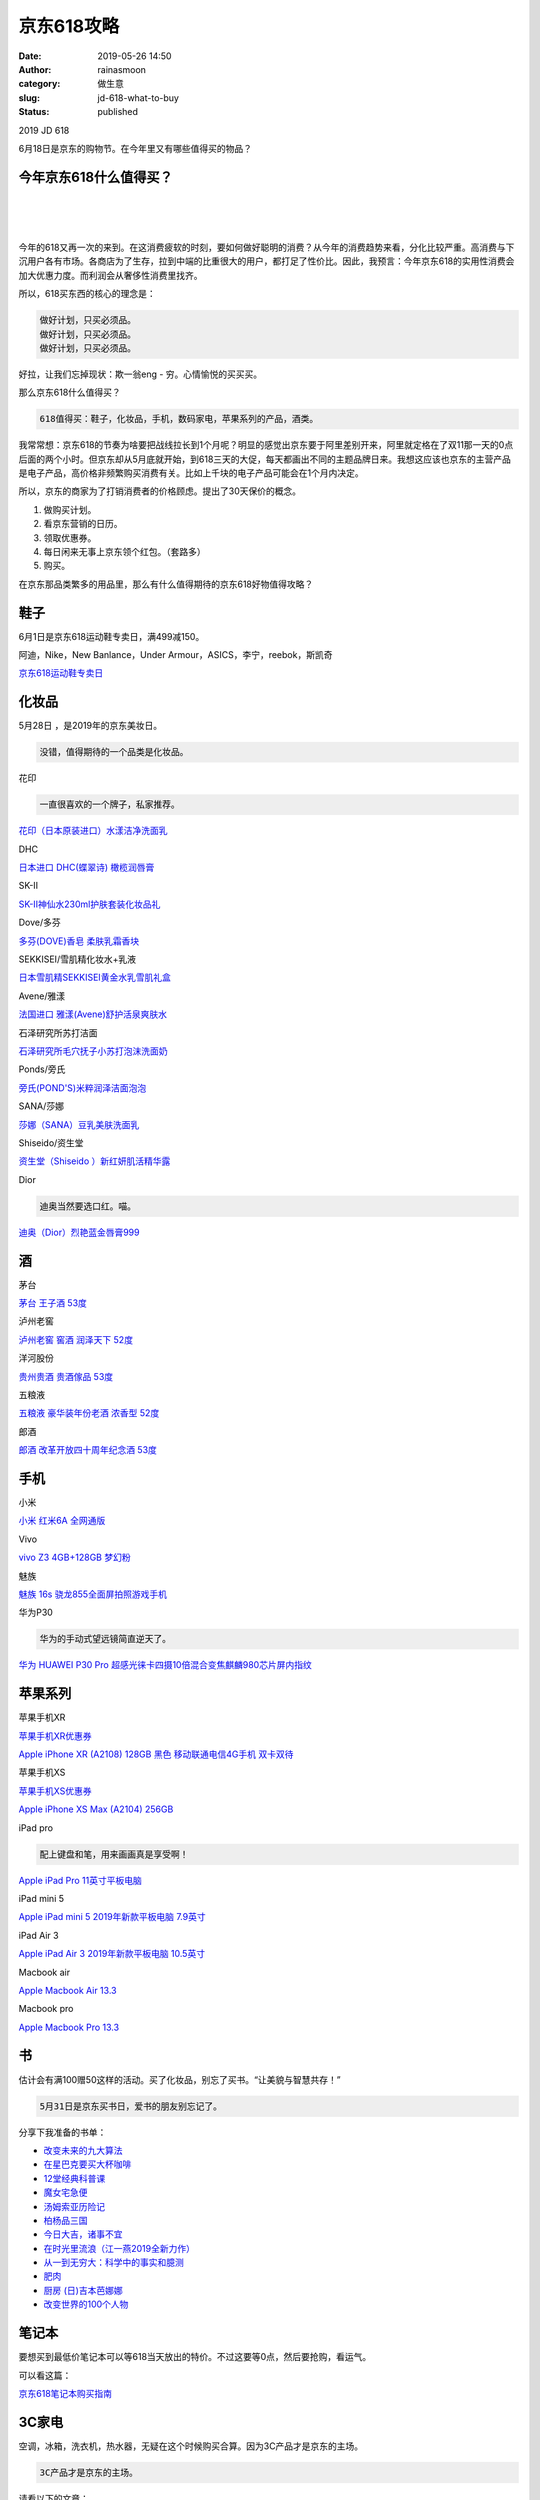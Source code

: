 京东618攻略
###########
:date: 2019-05-26 14:50
:author: rainasmoon
:category: 做生意
:slug: jd-618-what-to-buy
:status: published

.. raw:: html

   <figure class="wp-block-image">

| |2019 JD 618|

.. raw:: html

   <figcaption>

2019 JD 618

.. raw:: html

   </figcaption>
   </figure>

6月18日是京东的购物节。在今年里又有哪些值得买的物品？

今年京东618什么值得买？
=======================

| 
|  
|  

今年的618又再一次的来到。在这消费疲软的时刻，要如何做好聪明的消费？从今年的消费趋势来看，分化比较严重。高消费与下沉用户各有市场。各商店为了生存，拉到中端的比重很大的用户，都打足了性价比。因此，我预言：今年京东618的实用性消费会加大优惠力度。而利润会从奢侈性消费里找齐。

所以，618买东西的核心的理念是：

.. code:: wp-block-preformatted

    做好计划，只买必须品。
    做好计划，只买必须品。
    做好计划，只买必须品。

好拉，让我们忘掉现状：欺一翁eng - 穷。心情愉悦的买买买。

那么京东618什么值得买？

.. code:: wp-block-preformatted

    618值得买：鞋子，化妆品，手机，数码家电，苹果系列的产品，酒类。

我常常想：京东618的节奏为啥要把战线拉长到1个月呢？明显的感觉出京东要于阿里差别开来，阿里就定格在了双11那一天的0点后面的两个小时。但京东却从5月底就开始，到618三天的大促，每天都画出不同的主题品牌日来。我想这应该也京东的主营产品是电子产品，高价格非频繁购买消费有关。比如上千块的电子产品可能会在1个月内决定。

所以，京东的商家为了打销消费者的价格顾虑。提出了30天保价的概念。

#. 做购买计划。
#. 看京东营销的日历。
#. 领取优惠券。
#. 每日闲来无事上京东领个红包。（套路多）
#. 购买。

在京东那品类繁多的用品里，那么有什么值得期待的京东618好物值得攻略？

鞋子
====

6月1日是京东618运动鞋专卖日，满499减150。

阿迪，Nike，New Banlance，Under Armour，ASICS，李宁，reebok，斯凯奇

`京东618运动鞋专卖日 <https://union-click.jd.com/jdc?e=&p=AyIGZRprFDJWWA1FBCVbV0IUWVALHFNECwQHCllHGAdFBwteQloIBQtHR0pAAQVebnltdyhHHExCe0ExGSRWRkoOEEQcbHFTAjUZRU1dR1McBAJQXk83AXIzRmNLcTV%2BHnMYW0AQeCNNfEsEAxdXJQIUBFwbUhYHEQZlG1oUAhcEVBJSEzIiB1QrEHsDIgdcG1IRAxsFVRNrFQYWD1ceWh0BFw5XGGsSAhs3FksDSlJQWwtFBCUyEgZUGloUChoDUitYJTIiBWUYa0pGT1plGVoUBhs%3D&t=W1dCFFlQCxxTRAsEBwpZRxgHRQcLXkJaCAULR0dKQAEFXm55bXcoRxxMQntBMRkkVkZKDhBEHGxxUwI1GUVNXUdTHAQCUF5P>`__

化妆品
======

5月28日 ，是2019年的京东美妆日。

.. code:: wp-block-preformatted

    没错，值得期待的一个品类是化妆品。

花印

.. raw:: html

   <figure class="wp-block-image">

|花印 618|

.. raw:: html

   </figure>

.. code:: wp-block-preformatted

    一直很喜欢的一个牌子，私家推荐。

`花印（日本原装进口）水漾洁净洗面乳 <https://union-click.jd.com/jdc?e=&p=AyIGZRtbEgAQAVUcWBIyEQFXHl0VBSJDCkMFSjJLQhBaGR4cDF8QTwcKXg1cAAQJS14MQQVYDwtFSlMTBAtHR0pZChUdRUFGfwAXWBMAFwFVHGtHfBtBD1MmfWAbdQkeB2ABFlVXQSZ1Dh43VCtbFAMSAlYaUhwEIjdVHGtXbFdcCEIGVzITN1UfXxwLFw5dEloRBRQ3UhtSJUFCXwpLGUlcTFhlK2sWMiI3VStYJUB8AFEZWRMBFlIGTFIQBxdXUEsJE1cSBAIcCxYAFgQAE10lABMGURI%3D&t=W1dCFFlQCxxKQgFHREkdSVJKSQVJHFRXFk9FUlpGQUpLCVBaTFhbXQtWVmpSWRhdFwcUB1I%3D>`__

DHC

.. raw:: html

   <figure class="wp-block-image">

|DHC 618|

.. raw:: html

   </figure>

`日本进口 DHC(蝶翠诗) 橄榄润唇膏 <https://union-click.jd.com/jdc?e=&p=AyIGZRprFgIXB1ESXCVGTV8LRGtMR1dGFxBFC1pXUwkEBwpZRxgHRQcLREJEAQUcTVZUGAVJHk1cTQkTSxhBekcLVhteFQYbAGVCWUN%2BVm4%2BUjhDQkdvDV4vQlBoAS9dVxkyEzdVGloVBxEGXBJdJTISAGVQNRQyEzdVH18cCxcPVR9SEgoaN1IbUiVBQl8KSxlJXExYZStrFjIiN1UrWCVAfABRSAlCBhMOABwLHQdGBlBLXhMFG1RdHQ5HCxsPABlbJQATBlES&t=W1dCFFlQCxxKQgFHREkdSVJKSQVJHFRXFk9FUlpGQUpLCVBaTFhbXQtWVmpSWRhbEAIWDlI%3D>`__

SK-II

.. raw:: html

   <figure class="wp-block-image">

|sk-II 618|

.. raw:: html

   </figure>

`SK-II神仙水230ml护肤套装化妆品礼 <https://union-click.jd.com/jdc?e=&p=AyIGZRprEgMbDlEfWCVGTV8LRGtMR1dGFxBFC1pXUwkEBwpZRxgHRQcLREJEAQUcTVZUGAVJHk1cTQkTSxhBekcLUhpSHAYWBGV6DWMcZA4vGz5vBXMEFmgDa1ZuAD17VxkyEzdVGloVBxEGXBJdJTISAGVNNRUDEwZUGlMcARI3VCtbEQYbDlATXBEFFwJSK1wVCyJEBUMERUBOWQtEayUyETdlK1slASJFO04MQAZBD1MbCBQDQQIFHQlFVhAEVxkLEwISVQYfCBNSIgVUGl8c&t=W1dCFFlQCxxKQgFHREkdSVJKSQVJHFRXFk9FUlpGQUpLCVBaTFhbXQtWVmpSWRxaHAsWA1Y%3D>`__

Dove/多芬

.. raw:: html

   <figure class="wp-block-image">

|Dove 618|

.. raw:: html

   </figure>

`多芬(DOVE)香皂 柔肤乳霜香块 <https://union-click.jd.com/jdc?e=&p=AyIGZRprFgoTAlIba1FdSlkKKwJQR1NFXgVFTUdGW0pHRE5XDVULR0VTUlFTS1wDQUQNVwdeA0tdHEEFWA9tVx4EXRpeEgIiYi1YHlZkdBk3WFhGehJEXGVca0QXd1kXaxQyEgZUG14WAxsOUytrFQUiUTsbWhQDEwZXHFwXMhM3VR9fHAsWBlYeWBEEFTdSG1IlQUJfCksZSVxMWGUraxYyIjdVK1glQHwPXRxdHQsUBgEZUxAHEQUGSwtGVRVTUB9eEFBBA1wZCSUAEwZREg%3D%3D&t=W1dCFFlQCxxKQgFHREkdSVJKSQVJHFRXFk9FUlpGQUpLCVBaTFhbXQtWVmpSWRhTFAcVBw%3D%3D>`__

SEKKISEI/雪肌精化妆水+乳液

.. raw:: html

   <figure class="wp-block-image">

|SEKKISEI 618|

.. raw:: html

   </figure>

`日本雪肌精SEKKISEI黄金水乳雪肌礼盒 <https://union-click.jd.com/jdc?e=&p=AyIGZRtYFgUXAlEdXBAyFAddGFkUASJDCkMFSjJLQhBaGR4cDF8QTwcKXg1cAAQJS14MQQVYDwtFSlMTBAtHR0pZChUdRUFGfwAXXRUKEQVUGGtQRQxaIFw6YWFycS9iEnZWaXoNTx5DDh43VCtbFAMSAlYaUhwEIjdVHGtXbFpHDFkCQ0pPN1QrWxEGGw5RGlkWBhMOXStcFQsiRAVDBEVATlkLRGslMhE3ZStbJQEiRTtLWBELRgUASAgQCkYCXRJbHQJCVF0cDhBWRVdUSVwdACIFVBpfHA%3D%3D&t=W1dCFFlQCxxKQgFHREkdSVJKSQVJHFRXFk9FUlpGQUpLCVBaTFhbXQtWVmpSWR1bHQEQBlY%3D>`__

Avene/雅漾

.. raw:: html

   <figure class="wp-block-image">

|Avene 618|

.. raw:: html

   </figure>

`法国进口 雅漾(Avene)舒护活泉爽肤水 <https://union-click.jd.com/jdc?e=&p=AyIGZRprFQoQDlcSWSVGTV8LRGtMR1dGFxBFC1pXUwkEBwpZRxgHRQcLREJEAQUcTVZUGAVJHk1cTQkTSxhBekcLVRNZHAAbBWVwIVF9YkAdRTlBQk1wVHxfal9qVCtrVxkyEzdVGloVBxEGXBJdJTISAGVNNRUDEwZUG1oVAxI3VCtbEQYbDlEaWRMAFA5RK1wVCyJEBUMERUBOWQtEayUyETdlK1slASJFOxxYF1AQVFBIXB1RGwIATAxGUhFSXE9aHFcaVFJOUhcHIgVUGl8c&t=W1dCFFlQCxxKQgFHREkdSVJKSQVJHFRXFk9FUlpGQUpLCVBaTFhbXQtWVmpSWRtTFwsQDlc%3D>`__

石泽研究所苏打洁面

.. raw:: html

   <figure class="wp-block-image">

|image7|

.. raw:: html

   </figure>

`石泽研究所毛穴抚子小苏打泡沫洗面奶 <https://union-click.jd.com/jdc?e=&p=AyIGZRprFQMTBlQYWxYLEQ5VKx9KWkxYZUIeUENQDEsFA1BWThgJBABAHUBZCQUdRUFGGRJDD1MdQlUQQwVKDFRXFk8jQA4SBlQaWhYCEQ5WElsldmlxHGcTRWpxbzdgJk1pdltTUCwSRB4LZRprFQMTB1AYWhwLFDdlG1wlVHwHVBpaFQEbBVcaaxQyEgNRElIRAxcPUxNbETIVB1wrGEVaTVcXRwVLXSI3ZRhrJTISN1YrGXsKEFJVEw8dCkUOUhleFAAbDgZPDBUDElRSHl8UARpVVitZFAMWDg%3D%3D&t=W1dCFFlQCxxKQgFHREkdSVJKSQVJHFRXFk9FUlpGQUpLCVBaTFhbXQtWVmpSWRtaFAMTBFUYUhYLEg%3D%3D>`__

Ponds/旁氏

.. raw:: html

   <figure class="wp-block-image">

|ponds 618|

.. raw:: html

   </figure>

`旁氏(POND'S)米粹润泽洁面泡泡 <https://union-click.jd.com/jdc?e=&p=AyIGZRtSFQEXA1MZXBEyFgVWH1kQAyJDCkMFSjJLQhBaGR4cDF8QTwcKXg1cAAQJS14MQQVYDwtFSlMTBAtHR0pZChUdRUFGfwAXXxcBFgVQGmtyWk5TUkIccmduYU9gOkELUwQ3HiRlDh43VCtbFAMSAlYaUhwEIjdVHGtGbMu38M%2F6rNarn4Gn5MCLidDujo2%2Fh8W88StaJQIWA1wSXxQGGwNWGlolBRIOZVgLTV1CRQlFBUoyIjdWK2slAiIEZVk1EgVCUlUeDkECEFRWHltGBkEGUkhcFVcbAgIcXRRXQAFlGVoUBhs%3D&t=W1dCFFlQCxxKQgFHREkdSVJKSQVJHFRXFk9FUlpGQUpLCVBaTFhbXQtWVmpSWR9ZFgYQAlQ%3D>`__

SANA/莎娜

.. raw:: html

   <figure class="wp-block-image">

|Sana 618|

.. raw:: html

   </figure>

`莎娜（SANA）豆乳美肤洗面乳 <https://union-click.jd.com/jdc?e=&p=AyIGZRprFQcVD1QYXyVGTV8LRGtMR1dGFxBFC1pXUwkEBwpZRxgHRQcLREJEAQUcTVZUGAVJHk1cTQkTSxhBekcLVR5cHQMRA2VLDGdxV2EBbjhOWmQZUUgoFnZRRgV7VxkyEzdVGloVBxEGXBJdJTISAGVNNRUDEwZUHVgTAxA3VCtbEQYbDlEaXBAGFgVXK1wVCyJEBUMERUBOWQtEayUyETdlK1slASJFOxhYRgRBU1UYDEcKQAIHT1IcBRQDB0gLFQBFUlcdUxZVIgVUGl8c&t=W1dCFFlQCxxKQgFHREkdSVJKSQVJHFRXFk9FUlpGQUpLCVBaTFhbXQtWVmpSWRteEgoTBFE%3D>`__

Shiseido/资生堂

.. raw:: html

   <figure class="wp-block-image">

|Shiseido 618|

.. raw:: html

   </figure>

`资生堂（Shiseido ）新红妍肌活精华露 <https://union-click.jd.com/jdc?e=&p=AyIGZRprHAEVAlYdUiVGTV8LRGtMR1dGFxBFC1pXUwkEBwpZRxgHRQcLREJEAQUcTVZUGAVJHk1cTQkTSxhBekcLXBhcEAEUDmVAWBdpaQICGzkRAVlPMHoQR2FIGT1NVxkyEzdVGloVBxEGXBJdJTISAGVNNRUDEwZVGlgdABI3VCtbEQYbDlEaXRQFFwBTK1wVCyJEBUMERUBOWQtEayUyETdlK1slASJFO0sJEVUSB1JLWBEHFQJdH1gcUhoGVBlYEQtBAlVMWhJSIgVUGl8c&t=W1dCFFlQCxxKQgFHREkdSVJKSQVJHFRXFk9FUlpGQUpLCVBaTFhbXQtWVmpSWRJYEgcRAVw%3D>`__

Dior

.. raw:: html

   <figure class="wp-block-image">

|Dior 618|

.. raw:: html

   </figure>

.. code:: wp-block-preformatted

    迪奥当然要选口红。喵。

`迪奥（Dior）烈艳蓝金唇膏999 <https://union-click.jd.com/jdc?e=&p=AyIGZRprFgAXD1MfWyVGTV8LRGtMR1dGFxBFC1pXUwkEBwpZRxgHRQcLREJEAQUcTVZUGAVJHk1cTQkTSxhBekcLVhleHQQWB2VvOmBbaU8LaztOWmYFL04sc2RARxRNVxkyEzdVGloVBxEGXBJdJTISAGVNNRUDEwZUElsdBxY3VCtbEQYbDlEaXREKFwBVK1wVCyJEBUMERUBOWQtEayUyETdlK1slASJFOxgORlEaVQVJWRULFQJQEgtFAhIGAE5eFgRHBFYdWxJSIgVUGl8c&t=W1dCFFlQCxxKQgFHREkdSVJKSQVJHFRXFk9FUlpGQUpLCVBaTFhbXQtWVmpSWRhZEAoUA1U%3D>`__

酒
==

茅台

.. raw:: html

   <figure class="wp-block-image">

|Maotai wine 618|

.. raw:: html

   </figure>

`茅台 王子酒 53度 <https://union-click.jd.com/jdc?e=&p=AyIGZRtYHAEbB1ETXxYyEQ5QE18XMlZYDUUEJVtXQhRZUAscSkIBR0RJHUlSSkkFSRxUVxZPRVJaRkFKSwlQWkxYW10LVlZqUlkYUhAKFgVlfDxOW1ZHL304a3QbRwVtHxVXcFwOa1cZMhM3VRpaFQcRBlwSXSUyEgBlWTVKUkhXEEtaFwIaN1QrWxEGGw5RGlIcBREBVytcFQsiRAVDBEVATlkLRGslMhE3ZStbJQEiRTsaX0YAEA4BSA4SChoCUUgORVYQAFNID0UCGgZWHF1GBSIFVBpfHA%3D%3D&t=W1dCFFlQCxxKQgFHREkdSVJKSQVJHFRXFk9FUlpGQUpLCVBaTFhbXQtWVmpSWRhSEAoWBQ%3D%3D>`__

泸州老窖

`泸州老窖 窖酒 润泽天下 52度 <https://union-click.jd.com/jdc?e=&p=AyIGZRprEgIUAF0SUyVGTV8LRGtMR1dGFxBFC1pXUwkEBwpZRxgHRQcLREJEAQUcTVZUGAVJHk1cTQkTSxhBekcLUhtdEgobD2VPAFdGW1xSQTlpVklfVlAzEUJBUyh7VxkyEzdVGloVBxEGXBJdJTISAGVNNRUDEwZUG1kVBRo3VCtbEQYbDlEaUxwKFw5RK1wVCyJEBUMERUBOWQtEayUyETdlK1slASJFOxpfRgAQDgFIDhIKGgJRSA5FVhAAU0gPRQIaBlYcXUYFIgVUGl8c&t=W1dCFFlQCxxKQgFHREkdSVJKSQVJHFRXFk9FUlpGQUpLCVBaTFhbXQtWVmpSWRxbEwUaDl0%3D>`__

洋河股份

`贵州贵酒 贵酒傢品 53度 <https://union-click.jd.com/jdc?e=&p=AyIGZRprFQMTBlQbWhcEGwJQKx9KWkxYZUIeUENQDEsFA1BWThgJBABAHUBZCQUdRUFGGRJDD1MdQlUQQwVKDFRXFk8jQA4SBlQaWhUDEAFcHl4lUExYDng%2BcER3HRVDHmhnG3EtfABhVB4LZRprFQMTB1AYWhwLFDdlG1wlVHwHVBpaFQEWBlQbaxQyEgNRElIRAhMAUxpYFjIVB1wrGEVaTVcXRwVLXSI3ZRhrJTISN1YrGXsDFlRXGVJBUUcAXRNeEVFHVwEZXBNRRldVE1oWBRRUUitZFAMWDg%3D%3D&t=W1dCFFlQCxxKQgFHREkdSVJKSQVJHFRXFk9FUlpGQUpLCVBaTFhbXQtWVmpSWRtaFAMTB1QZXRwHFw%3D%3D>`__

五粮液

`五粮液 豪华装年份老酒 浓香型 52度 <https://union-click.jd.com/jdc?e=&p=AyIGZRtZFAIUBVAZXRQyFQdRHVkQMlZYDUUEJVtXQhRZUAscSkIBR0RJHUlSSkkFSRxUVxZPRVJaRkFKSwlQWkxYW10LVlZqUlkcWxEEEAJlHhMTBmJ1CX05dnBoWCFuE2JHF0UTe1cZMhM3VRpaFQcRBlwSXSUyEgBlWTXAi7XR3oCNmKsTB2UaaxUGFg5cH1sVBxACXBlrEgIbNxZLA0pSUFsLRQQlMiIEZStrFTIRNxd1WhFREAVcTwhABRoPUB8IQFJGBVIdCEFSEg9UGFwTURU3VxpaEQs%3D&t=W1dCFFlQCxxKQgFHREkdSVJKSQVJHFRXFk9FUlpGQUpLCVBaTFhbXQtWVmpSWRxbEQQQAg%3D%3D>`__

郎酒

`郎酒 改革开放四十周年纪念酒 53度 <https://union-click.jd.com/jdc?e=&p=AyIGZRprFQMTBlQbWREEGwdUKx9KWkxYZUIeUENQDEsFA1BWThgJBABAHUBZCQUdRUFGGRJDD1MdQlUQQwVKDFRXFk8jQA4SBlQaWhUAFgFcG1olRRBaNmEhRVxxYA1hBkx8WVpdZSVOch4LZRprFQMTB1AYWhwLFDdlG1wlVHwHVBpaFAIXAlwfaxQyEgNRElIRAhEBVhNSHTIVB1wrGEVaTVcXRwVLXSI3ZRhrJTISN1YrGXsDFlRXGVJBUUcAXRNeEVFHVwEZXBNRRldVE1oWBRRUUitZFAMWDg%3D%3D&t=W1dCFFlQCxxKQgFHREkdSVJKSQVJHFRXFk9FUlpGQUpLCVBaTFhbXQtWVmpSWRtaFAMTB1cfXRwCEw%3D%3D>`__

手机
====

小米

.. raw:: html

   <figure class="wp-block-image">

|Hongmi 618|

.. raw:: html

   </figure>

`小米 红米6A 全网通版 <https://union-click.jd.com/jdc?e=&p=AyIGZRprEwUWBFUeUyVGTV8LRGtMR1dGFxBFC1pXUwkEBwpZRxgHRQcLREJEAQUcTVZUGAVJHk1cTQkTSxhBekcLUxxfFgIXD2V9JUAFGlwrUztTRmhhEm8dV2VXcjFNVxkyEzdVGloVBxEGXBJdJTISAGVNNRUDEwZUGl4VARA3VCtbEQYbDlAdUxACGgVRK1wVCyJEBUMERUBOWQtEayUyETdlK1slASJFOxNTEVEUUF0SWxcBQgIBGFpFURFQUBtaQQpAUAEZWBVQIgVUGl8c&t=W1dCFFlQCxxKQgFHREkdSVJKSQVJHFRXFk9FUlpGQUpLCVBaTFhbXQtWVmpSWR1cEQESAl0%3D>`__

Vivo

`vivo Z3 4GB+128GB 梦幻粉 <https://union-click.jd.com/jdc?e=&p=AyIGZRNTHQsVAlAeXCUCEwZUGlgdBhoBVRJrUV1KWQorAlBHU0VeBUVNR0ZbSkdETlcNVQtHRVNSUVNLXANBRA1XB14DS10cQQVYD21XHgdUGloUARoDXR1bHDIaTitsEHJgU2UFW1lecUxFM2k9Yn9UC1krWiUCEwZVHlgUCxsBZStbEjJEaVUaWhQDGwNcHFIlAyIHUR9SHAcbBlQfXxwBIgBVEmtWUkpYBVkHS1xNN2UrWCUyIgdlGGtXbBoPUUhdQgobB1cYCxBWEQYFSFhCBxIGARMJQlYQBFVJaxcDEwNc&t=W1dCFFlQCxxKQgFHREkdSVJKSQVJHFRXFk9FUlpGQUpLCVBaTFhbXQtWVmpSWRtaFAMTBF0fUxMCGw%3D%3D>`__

魅族

`魅族 16s 骁龙855全面屏拍照游戏手机 <https://union-click.jd.com/jdc?e=&p=AyIGZRprFQMTBlQfWhwEGg9cKx9KWkxYZUIeUENQDEsFA1BWThgJBABAHUBZCQUdRUFGGRJDD1MdQlUQQwVKDFRXFk8jQA4SBlQaWhEDGwFdE1IlZUVXFFkeCxx3AhFEXxBDawAoTDpLch4LZRprFQMTB1AYWhwLFDdlG1wlVHwHVBpaFAMSD1EYaxQyEgNRElIQBBsOVBtcHTIVB1wrGEVaTVcXRwVLXSI3ZRhrJTISN1YrGXsKGgMGHQwdCxIFVkteQQETVwYYDBACE1NdSQxBABEHBytZFAMWDg%3D%3D&t=W1dCFFlQCxxKQgFHREkdSVJKSQVJHFRXFk9FUlpGQUpLCVBaTFhbXQtWVmpSWRtaFAMTA1QSXR0KGw%3D%3D>`__

华为P30

.. raw:: html

   <figure class="wp-block-image">

|Huawei P30 618|

.. raw:: html

   </figure>

.. code:: wp-block-preformatted

    华为的手动式望远镜简直逆天了。

`华为 HUAWEI P30 Pro 超感光徕卡四摄10倍混合变焦麒麟980芯片屏内指纹 <https://union-click.jd.com/jdc?e=&p=AyIGZRprFQMTBlQeXhQHGgJQKx9KWkxYZUIeUENQDEsFA1BWThgJBABAHUBZCQUdRUFGGRJDD1MdQlUQQwVKDFRXFk8jQA4SBlQaWhAHEwJdHl4lW2IPKhJTQkt3ZS8BBFNdW0ERYxBtYh4LZRprFQMTB1AYWhwLFDdlG1wlVHwHVBpaFAMXBFETaxQyEgNRElIQABcPXRhYFzIVB1wrGEVaTVcXRwVLXSI3ZRhrJTISN1YrGXsEQlIBT1hAUhtXB09eEwQTDwITDBUFEQZdHltFVhIDAitZFAMWDg%3D%3D&t=W1dCFFlQCxxKQgFHREkdSVJKSQVJHFRXFk9FUlpGQUpLCVBaTFhbXQtWVmpSWRtaFAMTAlAaXh0HFw%3D%3D>`__

苹果系列
========

苹果手机XR

.. raw:: html

   <figure class="wp-block-image">

|iPhone XR|

.. raw:: html

   </figure>

`苹果手机XR优惠券 <https://union-click.jd.com/jdc?e=&p=AyIGZRprFQMTBlQaWxMEFABUKx9KWkxYZUIeUENQDEsFAE1dRFABREROVw1VC0dFTUdGW0pCHklfHEUPX1cVAxMGVBpbEwQUAFQMGxl2a3cwbChyRmZ%2BB38vXH1WfydvMmFLYUI2eTNwYXF4CngydnBrdC5HL3xfYnA2b1JiSmZhIlI8UmJrbwZgOHZdZH4tfC92YVN%2FJXAQQQNhRzB%2BAnxrS3wCb1lpYWVkIkcsfGJ1NwJQJnZKU1lQflJjeVoFA14SYXVybBMXVyUDIgdUGlsQARMOXB1rJQIVNwN1WxQDEwZUGlsWBCIGZRtfEQsbAlYaWxAKEQ9lHFscMlFXDUQLV15MWQorayUBIjdlG1glASJFO0tcHVITUlMTCBcHEQIFSFtFURoEXRMJRgoRUgJOWkcCIgVUGl8c&t=W1dCFFlQCxxJXwpNDEFdDVwABAlLXgxfEE8HCltXWwgVGU9GHgdUGloUAxIBUx1cFBVSCyFiK3B1YWARbyJHZmZOKl8jZ3Z7cxxoHnZgemI2eCRKYXtkJ2Iobl5mbghrLHZ2G3Adbz1iS3VANWIzRnlxZAptIm1lZmQ2WiNlaVlTVGgbcGdLbjxCIEJ2EHs2bDhiXmVuNXw%3D>`__

`Apple iPhone XR (A2108) 128GB 黑色 移动联通电信4G手机 双卡双待 <https://union-click.jd.com/jdc?e=&p=AyIGZRprFQMTBlQaWxMEFABUKx9KWkxYZUIeUENQDEsFA1BWThgJBABAHUBZCQUdRUFGGRJDD1MdQlUQQwVKDFRXFk8jQA4SBlQaWhQCFAFTHFolC2R9Fm8lfHVwR09dK1wBEB03BRocch4LZRprFQMTB1AYWhwLFDdlG1wlVHwHVBpaFAMTB1YdaxQyEgNRElIQARMHUBNaHDIVB1wrGEVaTVcXRwVLXSI3ZRhrJTISN1YrGXtSFQ8FGg4TCkEFUBheRVESVwYTWB0KQFRdGA5CVxNVVStZFAMWDg%3D%3D&t=W1dCFFlQCxxKQgFHREkdSVJKSQVJHFRXFk9FUlpGQUpLCVBaTFhbXQtWVmpSWRtaFAMTBlUdXRMFEw%3D%3D>`__

苹果手机XS

.. raw:: html

   <figure class="wp-block-image">

|iPhone XS|

.. raw:: html

   </figure>

`苹果手机XS优惠券 <https://union-click.jd.com/jdc?e=&p=AyIGZRprFQMTBlQaWBwEEgdXKx9KWkxYZUIeUENQDEsFAE1dRFABREROVw1VC0dFTUdGW0pCHklfHEUPX1cVAxMGVBpYHAQSB1cMGxl2a3cwbChyRmYFA38sdmFXfydvMmFLYUI2eTNwYXF4CngydnBrdC5HL3xfYnA2b1JiSmZhIlI8UmJrbwZgOHZdZH4tfC92YVN%2FJXAQQQNhRzB%2BAnxrS3wCb1lpYWVkIkcsfGJ1NzJpKBMFbnFdfgRRWXYEJR4mb0BGYyUXVyUDIgdUGlsQARMOXB1rJQIVNwN1WxQDEwZUGlsWBCIGZRtfEQsbAlwfWBYGFA5lHFscMlFXDUQLV15MWQorayUBIjdlG1glASJFOx4MR1AQAlQfCUVRRQJVSF4dAxUBVx9SHVEXUlFJDxwEIgVUGl8c&t=W1dCFFlQCxxJXwpNDEFdDVwABAlLXgxfEE8HCltXWwgVGU9GHgdUGloUAxEOUxtbFxVSCyFiK3B1YWARb1lDZmVkNl4jZ3Z7cxxoHnZgemI2eCRKYXtkJ2Iobl5mbghrLHZ2G3Adbz1iS3VANWIzRnlxZAptIm1lZmQ2WiNlaVlTVGgbcGdLbjxCIEJ2EHs2bDhiXmVuNXw%3D>`__

`Apple iPhone XS Max (A2104) 256GB <https://union-click.jd.com/jdc?e=&p=AyIGZRprFQMTBlQaWBwEEgdXKx9KWkxYZUIeUENQDEsFA1BWThgJBABAHUBZCQUdRUFGGRJDD1MdQlUQQwVKDFRXFk8jQA4SBlQaWhQBGwFVG1klBBNlXR0vY1d3Ywl7HVZXS28JRjNDRB4LZRprFQMTB1AYWhwLFDdlG1wlVHwHVBpaFAMTB1YdaxQyEgNRElIQCxYEVh9cFjIVB1wrGEVaTVcXRwVLXSI3ZRhrJTISN1YrGXsHRVUHGV4UBkBXBkxeFVEXD1QcXRcGGw8GHg4RUEYOUytZFAMWDg%3D%3D&t=W1dCFFlQCxxKQgFHREkdSVJKSQVJHFRXFk9FUlpGQUpLCVBaTFhbXQtWVmpSWRtaFAMTBlYSXRUCEA%3D%3D>`__

iPad pro

.. raw:: html

   <figure class="wp-block-image">

|iPad Pro 618|

.. raw:: html

   </figure>

.. code:: wp-block-preformatted

    配上键盘和笔，用来画画真是享受啊！

`Apple iPad Pro 11英寸平板电脑 <https://union-click.jd.com/jdc?e=&p=AyIGZRprFQMTBlQaWRQGFwVRKx9KWkxYZUIeUENQDEsFA1BWThgJBABAHUBZCQUdRUFGGRJDD1MdQlUQQwVKDFRXFk8jQA4SBlQaWhQAEwNQGV8lfHEOLnIiF3RwYxUcKGFYbnMUeEFKRB4LZRprFQMTB1AYWhwLFDdlG1wlVHwHVBpaFAMTB1YdaxQyEgNRElIQBRcGVh5bEDIVB1wrGEVaTVcXRwVLXSI3ZRhrJTISN1YrGXsERlNWSVIdCkUAXBpeEFBBV1IfXEdQRlRTHV0SUUFSBytZFAMWDg%3D%3D&t=W1dCFFlQCxxKQgFHREkdSVJKSQVJHFRXFk9FUlpGQUpLCVBaTFhbXQtWVmpSWRtaFAMTBlcaXxAAFg%3D%3D>`__

iPad mini 5

.. raw:: html

   <figure class="wp-block-image">

|iPad mini 618|

.. raw:: html

   </figure>

`Apple iPad mini 5 2019年新款平板电脑 7.9英寸 <https://union-click.jd.com/jdc?e=&p=AyIGZRprFQMTBlQYXRUFEQFdKx9KWkxYZUIeUENQDEsFA1BWThgJBABAHUBZCQUdRUFGGRJDD1MdQlUQQwVKDFRXFk8jQA4SBlQaWhYEEgBWHVMldEpnEnssfEFyVTMBLk1VU3BXegV3Yh4LZRprFQMTB1AYWhwLFDdlG1wlVHwHVBpaFAMTB1YdaxQyEgNRElIQBRoAXRlTFjIVB1wrGEVaTVcXRwVLXSI3ZRhrJTISN1YrGXsKGwVWHlMQUkJUB0leQlJGV1wZXBMFGgcFGgtBV0ECUCtZFAMWDg%3D%3D&t=W1dCFFlQCxxKQgFHREkdSVJKSQVJHFRXFk9FUlpGQUpLCVBaTFhbXQtWVmpSWRtaFAMTBFMbXBYEGg%3D%3D>`__

iPad Air 3

.. raw:: html

   <figure class="wp-block-image">

|ipad air 3 618|

.. raw:: html

   </figure>

`Apple iPad Air 3 2019年新款平板电脑 10.5英寸 <https://union-click.jd.com/jdc?e=&p=AyIGZRprFQMTBlQYXRUFEQBdKx9KWkxYZUIeUENQDEsFA1BWThgJBABAHUBZCQUdRUFGGRJDD1MdQlUQQwVKDFRXFk8jQA4SBlQaWhYEEgBWHFMlGFZ5CRIzVlVxVB1AGUVJYU4MZgtNRB4LZRprFQMTB1AYWhwLFDdlG1wlVHwHVBpaFAMTB1YdaxQyEgNRElIQBRsEVhhYETIVB1wrGEVaTVcXRwVLXSI3ZRhrJTISN1YrGXsCFVQFTFgSABQBVh9eFAsaDwETUxACFFRUGFwdVhIABitZFAMWDg%3D%3D&t=W1dCFFlQCxxKQgFHREkdSVJKSQVJHFRXFk9FUlpGQUpLCVBaTFhbXQtWVmpSWRtaFAMTBFMbXBYFGg%3D%3D>`__

Macbook air

.. raw:: html

   <figure class="wp-block-image">

|macbook air 618|

.. raw:: html

   </figure>

`Apple Macbook Air 13.3 <https://union-click.jd.com/jdc?e=&p=AyIGZRprEQERA1ceXCVGTV8LRGtMR1dGFxBFC1pXUwkEBwpZRxgHRQcLREJEAQUcTVZUGAVJHk1cTQkTSxhBekcLURhYEQAXAGVYJl5gYGIqWDkSVntwKRgCXAYMYClNVxkyEzdVGloVBxEGXBJdJTISAGVNNRUDEwZUGloVARQ3VCtbEQYbDlAdXxwHFgdTK1wVCyJEBUMERUBOWQtEayUyETdlK1slASJFO08PEQIVVAAdDEBVFAIHSFhGBxRVUh1THAQaBgJPU0JSIgVUGl8c&t=W1dCFFlQCxxKQgFHREkdSVJKSQVJHFRXFk9FUlpGQUpLCVBaTFhbXQtWVmpSWR9YFgYQAlI%3D>`__

Macbook pro

.. raw:: html

   <figure class="wp-block-image">

|macbook pro 618|

.. raw:: html

   </figure>

`Apple Macbook Pro 13.3 <https://union-click.jd.com/jdc?e=&p=AyIGZRprEwURD1ESUiVGTV8LRGtMR1dGFxBFC1pXUwkEBwpZRxgHRQcLREJEAQUcTVZUGAVJHk1cTQkTSxhBekcLUxxYHQYbDmVnOkBAQEIQSz5PBU57LBoQSWRXAytdVxkyEzdVGloVBxEGXBJdJTISAGVNNRUDEwZUGloVARQ3VCtbEQYbDlAcXxwHEgFVK1wVCyJEBUMERUBOWQtEayUyETdlK1slASJFOx0PQQFADl0TDBILEwJQSQhFBRYAB0kPRgQUAVJICEBQIgVUGl8c&t=W1dCFFlQCxxKQgFHREkdSVJKSQVJHFRXFk9FUlpGQUpLCVBaTFhbXQtWVmpSWR1cFgoWDlw%3D>`__

书
==

.. raw:: html

   <figure class="wp-block-image">

|book 618|

.. raw:: html

   </figure>

估计会有满100赠50这样的活动。买了化妆品，别忘了买书。“让美貌与智慧共存！”

.. code:: wp-block-preformatted

    5月31日是京东买书日，爱书的朋友别忘记了。

分享下我准备的书单：

-  `改变未来的九大算法 <https://union-click.jd.com/jdc?e=&p=AyIGZRtYFAcXBFIZWR0yEgRQE1gQAxI3EUQDS10iXhBeGlcJDBkNXg9JHU4YDk5ER1xOGRNLGEEcVV8BXURFUFdfC0RVU1JRUy1OVxUBFw9WHloVMmdbUh4fVkNFZRZ9EkFKR28PRxlCckQLWStaJQITBlUeWBQLGwFlK1sSMkBpja3tzaejG4Gx1MCKhTdUK1sRBhsOUB9bEAAaAlQrXBULIkQFQwRFQE5ZC0RrJTIRN2UrWyUBIkU7Hw8VARMFAR1dRQERAlcYWBxRGlUBSFNHCxVQUUsIFgsiBVQaXxw%3D&t=W1dCFFlQCxxKQgFHREkdSVJKSQVJHFRXFk9FUlpGQUpLCVBaTFhbXQtWVmpSWRtYEAoRAlQb>`__
-  `在星巴克要买大杯咖啡 <https://union-click.jd.com/jdc?e=&p=AyIGZRtYFAcXBFIZWR0yEgZcGlMUABs3EUQDS10iXhBeGlcJDBkNXg9JHU4YDk5ER1xOGRNLGEEcVV8BXURFUFdfC0RVU1JRUy1OVxUDGwZdGlkcMmFfIRwjdH15YglfDUFhdVsJeCUSeEQLWStaJQITBlUeWBQLGwFlK1sSMkBpja3tzaejG4Gx1MCKhTdUK1sRBhsOUB9ZEgEQBFErXBULIkQFQwRFQE5ZC0RrJTIRN2UrWyUBIkU7S10UUBFSV0wMQlERAgcZXEYLFFUGHQgUBRQAAhNeRQIiBVQaXxw%3D&t=W1dCFFlQCxxKQgFHREkdSVJKSQVJHFRXFk9FUlpGQUpLCVBaTFhbXQtWVmpSWRtaHAMaBlcS>`__
-  `12堂经典科普课 <https://union-click.jd.com/jdc?e=&p=AyIGZRtYFAcXBFIZWR0yEgRRGlMVBxQ3EUQDS10iXhBeGlcJDBkNXg9JHU4YDk5ER1xOGRNLGEEcVV8BXURFUFdfC0RVU1JRUy1OVxUBFgZdG14TMlFhIGRZT0ZbZxZ9PV16Eh1Rcj5Nd1QLWStaJQITBlUeWBQLGwFlK1sSMkBpja3tzaejG4Gx1MCKhTdUK1sRBhsOUB9fHQYXBVwrXBULIkQFQwRFQE5ZC0RrJTIRN2UrWyUBIkU7Gg5ABhAFVksPQlYSAlUSWB1VR1RWHA4dVhMPUBtfRwYiBVQaXxw%3D&t=W1dCFFlQCxxKQgFHREkdSVJKSQVJHFRXFk9FUlpGQUpLCVBaTFhbXQtWVmpSWRtYEQMaB1Ad>`__
-  `魔女宅急便 <https://union-click.jd.com/jdc?e=&p=AyIGZRtYFAcXBFIZWR0yEgRQHV0XARc3EUQDS10iXhBeGlcJDBkNXg9JHU4YDk5ER1xOGRNLGEEcVV8BXURFUFdfC0RVU1JRUy1OVxUBFwFTGVgQMk9bDFwmSmV1ZBRpIV1UGgQeTjhSAmILWStaJQITBlUeWBQLGwFlK1sSMkBpja3tzaejG4Gx1MCKhTdUK1sRBhsOUB9cEgYUA1ArXBULIkQFQwRFQE5ZC0RrJTIRN2UrWyUBIkU7SFkWAEEDXU9dEwYRAlVJD0YBEgJdHlNCBUYDUxNbR1IiBVQaXxw%3D&t=W1dCFFlQCxxKQgFHREkdSVJKSQVJHFRXFk9FUlpGQUpLCVBaTFhbXQtWVmpSWRtYEAQUBVYe>`__
-  `汤姆索亚历险记 <https://union-click.jd.com/jdc?e=&p=AyIGZRtfFwcbB1wZXh0yEANRHFgWCxAOURJrUV1KWQorAlBHU0VeBUVNR0ZbSkdETlcNVQtHRVNSUVNLXANBRA1XB14DS10cQQVYD21XHgVRH1wWARsFXB9SJWRAfh1PJ25Kd2czQQluVUVlMUNaFlQeC2UaaxUDEwdQGFocCxQ3ZRtcJUN8B1QaWRAFEAZlGmsVBhYOXB5fEwcSA1ceaxICGzcWSwNKUlBbC0UEJTIiBGUraxUyETcXdVoVURYPVBtaQVFAAVBJX0YLGlVdE1MWAxcGXB1aF1ASN1caWhEL&t=W1dCFFlQCxxKQgFHREkdSVJKSQVJHFRXFk9FUlpGQUpLCVBaTFhbXQtWVmpSWRlfEQURBFwZUhEL>`__
-  `柏杨品三国 <https://union-click.jd.com/jdc?e=&p=AyIGZRtYFAcXBFIZWR0yEgZVElgVAxA3EUQDS10iXhBeGlcJDBkNXg9JHU4YDk5ER1xOGRNLGEEcVV8BXURFUFdfC0RVU1JRUy1OVxUDEg5WG1oXMlRZAm0cXHliZClfDn5SVFwWbS1JS1QLWStaJQITBlUeWBQLGwFlK1sSMkBpja3tzaejG4Gx1MCKhTdUK1sRBhsOUB9TEQcXAlYrXBULIkQFQwRFQE5ZC0RrJTIRN2UrWyUBIkU7HVwQBkVXV0xeFlJAAlcaXxxWRg4CHlxCUBcGVRpcFVAiBVQaXxw%3D&t=W1dCFFlQCxxKQgFHREkdSVJKSQVJHFRXFk9FUlpGQUpLCVBaTFhbXQtWVmpSWRtaFQsRB1QZ>`__
-  `今日大吉，诸事不宜 <https://union-click.jd.com/jdc?e=&p=AyIGZRtYFAcXBFIZWR0yEgRRGl0RARQ3EUQDS10iXhBeGlcJDBkNXg9JHU4YDk5ER1xOGRNLGEEcVV8BXURFUFdfC0RVU1JRUy1OVxUBFgZTH1gTMhNyHlMJE0tSZBZbJ29xF0wdUA90dVQLWStaJQITBlUeWBQLGwFlK1sSMkBpja3tzaejG4Gx1MCKhTdUK1sRBhsOUBxbHAMSBFYrXBULIkQFQwRFQE5ZC0RrJTIRN2UrWyUBIkU7HggXAkJVAUxaHQpHAgATWxwBG1MBGwxABkVVVBsJE1AiBVQaXxw%3D&t=W1dCFFlQCxxKQgFHREkdSVJKSQVJHFRXFk9FUlpGQUpLCVBaTFhbXQtWVmpSWRtYEQMUA1Yd>`__
-  `在时光里流浪（江一燕2019全新力作） <https://union-click.jd.com/jdc?e=&p=AyIGZRtYFAcXBFIZWR0yEgRRGlISBxA3EUQDS10iXhBeGlcJDBkNXg9JHU4YDk5ER1xOGRNLGEEcVV8BXURFUFdfC0RVU1JRUy1OVxUBFgZcHF4XMkxcUwEJbGJyYlRHIUJmU1QJaFltYXILWStaJQITBlUeWBQLGwFlK1sSMkBpja3tzaejG4Gx1MCKhTdUK1sRBhsOXB5aFgoVBFcrXBULIkQFQwRFQE5ZC0RrJTIRN2UrWyUBIkU7EwgRABFSB0hSQFFHAlITWB0GQQRUHVMTBkEEBRkMFgsiBVQaXxw%3D&t=W1dCFFlQCxxKQgFHREkdSVJKSQVJHFRXFk9FUlpGQUpLCVBaTFhbXQtWVmpSWRtYEQMbAFAZ>`__
-  `从一到无穷大：科学中的事实和臆测 <https://union-click.jd.com/jdc?e=&p=AyIGZRtYFAcXBFIZWR0yEgdcHFMWBBY3EUQDS10iXhBeGlcJDBkNXg9JHU4YDk5ER1xOGRNLGEEcVV8BXURFUFdfC0RVU1JRUy1OVxUCGwBdGF0RMkx7AG8FfEEMZRVbPklkWXoqayZ%2BUWILWStaJQITBlUeWBQLGwFlK1sSMkBpja3tzaejG4Gx1MCKhTdUK1sRBhoGVBpaEgYbBlwrXBULIkQFQwRFQE5ZC0RrJTIRN2UrWyUBIkU7Hw8SUkUEVxMIQABHAgFJDkZSEQ8FGw4UBEIBUkhfRgoiBVQaXxw%3D&t=W1dCFFlQCxxKQgFHREkdSVJKSQVJHFRXFk9FUlpGQUpLCVBaTFhbXQtWVmpSWRtbHAUaBFMf>`__
-  `肥肉 <https://union-click.jd.com/jdc?e=&p=AyIGZRtYFAcXBFIZWR0yEgdXEl4dARA3EUQDS10iXhBeGlcJDBkNXg9JHU4YDk5ER1xOGRNLGEEcVV8BXURFUFdfC0RVU1JRUy1OVxUCEA5QE1gXMk15LmktHEsQZFRhG0BRa1BcQxBvZmILWStaJQITBlUeWBQLGwFlK1sSMkBpja3tzaejG4Gx1MCKhTdUK1sRBhoFVBJdEQcQAFwrXBULIkQFQwRFQE5ZC0RrJTIRN2UrWyUBIkU7GFgVBhsFVxkOFAsRAlUeCR0DQAJcHF0cChoPB04PFVUiBVQaXxw%3D&t=W1dCFFlQCxxKQgFHREkdSVJKSQVJHFRXFk9FUlpGQUpLCVBaTFhbXQtWVmpSWRtbFwsXD1YZ>`__
-  `厨房 (日)吉本芭娜娜 <https://union-click.jd.com/jdc?e=&p=AyIGZRtfFAUTAlUeXRwyFwBQHVkRABUPVxtrUV1KWQorAlBHU0VeBUVNR0ZbSkdETlcNVQtHRVNSUVNLXANBRA1XB14DS10cQQVYD21XHgJSHl0XBhAAXRlbJUZ6bgBJGXJ6cg8rQj9ra2J8FxNYSEQeC2UaaxUDEwdQGFocCxQ3ZRtcJUN8B1QaWx0LEwNlGmsVBhYPVxhZEgYWDlcdaxICGzcWSwNKUlBbC0UEJTIiBGUraxUyETcXdVJBUBQDAR0PEVIaD1BPC0cKFgAGH1IdBhtUABMLEAZHN1caWhEL&t=W1dCFFlQCxxKQgFHREkdSVJKSQVJHFRXFk9FUlpGQUpLCVBaTFhbXQtWVmpSWR5cEAQQA1ccUxcC>`__
-  `改变世界的100个人物 <https://union-click.jd.com/jdc?e=&p=AyIGZRtYFAcXBFIZWR0yEgZWG10WChM3EUQDS10iXhBeGlcJDBkNXg9JHU4YDk5ER1xOGRNLGEEcVV8BXURFUFdfC0RVU1JRUy1OVxUDEQdTGFMUMlJ%2FCUQAbXhrZxxLK2UEZ2EJQwt8SlQLWStaJQITBlUeWBQLGwFlK1sSMkBpja3tzaejG4Gx1MCKhTdUK1sRBhoAVhpTFQUXAFYrXBULIkQFQwRFQE5ZC0RrJTIRN2UrWyUBIkU7HA5GChcEUExfQgUUAgccUx0BFlIHEloQA0ICUk8JQAAiBVQaXxw%3D&t=W1dCFFlQCxxKQgFHREkdSVJKSQVJHFRXFk9FUlpGQUpLCVBaTFhbXQtWVmpSWRtaFgIUBF0a>`__

笔记本
======

要想买到最低价笔记本可以等618当天放出的特价。不过这要等0点，然后要抢购，看运气。

可以看这篇：

`京东618笔记本购买指南 <https://www.rainasmoon.com/goods/buy-which-notebook/>`__

3C家电
======

空调，冰箱，洗衣机，热水器，无疑在这个时候购买合算。因为3C产品才是京东的主场。

.. code:: wp-block-preformatted

    3C产品才是京东的主场。

请看以下的文章：

-  `京东618 - [空调] 购买指南 <https://www.rainasmoon.com/goods/2019-how-to-choose-air-conditioner/>`__
-  `京东618 - [冰箱] 购买指南 <https://www.rainasmoon.com/business/2019-how-to-buy-fridge/>`__
-  `京东618 - [洗衣机] 购买指南 <http://洗衣机>`__
-  `京东618 - [平板电视] 购买指南 <https://www.rainasmoon.com/goods/2019-how-to-choose-tv-set/>`__
-  `京东618 - [热水器] 购买指南 <https://www.rainasmoon.com/business/2019-water-heater-guildline/>`__
-  `京东618 - [电视盒子] 购买指南 <https://www.rainasmoon.com/goods/how-to-choose-tv-box/>`__

日用品
======

日用品的推广觉得不是京东的长项。

.. code:: wp-block-preformatted

    日用器在618购买？还是等着双11吧。

-  `花王（Merries）纸尿裤 <https://union-click.jd.com/jdc?e=&p=AyIGZRtdEQcRDlMeUxQyEgRSEloRCiJDCkMFSjJLQhBaGR4cDF8QTwcKXg1cAAQJS14MQQVYDwtFSlMTBAtHR0pZChUdRUFGfwAXWxYFGwZRE2t1QGlaImUsbGJtfRRZJxxCYV8WZg1DDh43VCtbFAMSAlYaUhwEIjdVHGtHbMWhwc3zmtWXjYGgwsK9i9PdlWsUMhIDURJSEQEbBFweUhIyFQdcKxhFWk1XF0cFS10iN2UYayUyEjdWKxl7AUEAURhfHQZCV1xMXhEFQFRcHAgXVxtVVRsMFwJABFwrWRQDFg4%3D&t=W1dCFFlQCxxKQgFHREkdSVJKSQVJHFRXFk9FUlpGQUpLCVBaTFhbXQtWVmpSWRtYEgsTA10%3D>`__
-  `蒙牛 特仑苏 纯牛奶 <https://union-click.jd.com/jdc?e=&p=AyIGZRprFgoRBF0SUyVGTV8LRGtMR1dGFxBFC1pXUwkEBwpZRxgHRQcLREJEAQUcTVZUGAVJHk1cTQkTSxhBekcLVhNYFgobD2VmX2d8cUcleDtjYFQEDXk%2FdkVhXxZ7VxkyEzdVGloVBxEGXBJdJTISAGVNNRUDEwZUG14cAxA3VCtbEQYbDlEYUxELGgJRK1wVCyJEBUMERUBOWQtEayUyETdlK1slASJFOxgIEgYRA10fC0ULRQJRHAlGCxVUV05SRwISUFcbCRYLIgVUGl8c&t=W1dCFFlQCxxKQgFHREkdSVJKSQVJHFRXFk9FUlpGQUpLCVBaTFhbXQtWVmpSWRhTFgEaDl0%3D>`__
-  `维达(Vinda) 抽纸 超韧3层 <https://union-click.jd.com/jdc?e=&p=AyIGZRtaFAEWAlETXRAyEQ5WElMRAyJDCkMFSjJLQhBaGR4cDF8QTwcKXg1cAAQJS14MQQVYDwtFSlMTBAtHR0pZChUdRUFGfwAXWBwBGw9RGmtgYmByUl8tZmFRAF1lIkp0bgAOAQNTDh43VCtbFAMSAlYaUhwEIjdVHGtDbBIGVBpaFAIVDlcrWiUCFgNcEl8WChoEVB1fJQUSDmVYC01dQkUJRQVKMiI3VitrJQIiBGVZNRZRFQNWH1MRUkIOAh5fElBBDlJIWUALQAdVTFkVUBEOZRlaFAYb&t=W1dCFFlQCxxKQgFHREkdSVJKSQVJHFRXFk9FUlpGQUpLCVBaTFhbXQtWVmpSWRhSFgsaA1Q%3D>`__
-  `国产车厘子500克 <https://union-click.jd.com/jdc?e=&p=AyIGZRtdFAMXAFccXBEyFwVdG1odABUDUBxrUV1KWQorAlBHU0VeBUVNR0ZbSkdETlcNVQtHRVNSUVNLXANBRA1XB14DS10cQQVYD21XHgJXE1sUChAAUR5cJWVFfwMfCUwYclIRe15uf0VQNEYtYmIeC2UaaxUDEwdQGFocCxQ3ZRtcJUN8AVEZXxMCIgZlG18RCxsDVxpYEgYVD2UcWxwyUVcNRAtXXkxZCitrJQEiN2UbaxYyUGlWSFwRARYPUUsLHFUXA1JJCBwFQQUAEgkVAkUFVUlYHDIQBlQfUg%3D%3D&t=W1dCFFlQCxxKQgFHREkdSVJKSQVJHFRXFk9FUlpGQUpLCVBaTFhbXQtWVmpSWR5ZHQITD1ccXxAF>`__
-  `清风（APP）抽纸 <https://union-click.jd.com/jdc?e=&p=AyIGZRtdHAQWAVEaXREyEQ5THV8dASJDCkMFSjJLQhBaGR4cDF8QTwcKXg1cAAQJS14MQQVYDwtFSlMTBAtHR0pZChUdRUFGfwAXWBwEFANdGGthWkFMJX9YE2JhRzZrXxJZZUNVZyxTDh43VCtbFAMSAlYaUhwEIjdVHGtXbMWO4cPJqgETB10aWRYBIgZlG18RCxsDVxtYFgoXBmUcWxwyUVcNRAtXXkxZCitrJQEiN2UbaxYyUGlWSFwRARYPUUsLHFUXA1JJCBwFQQUAEgkVAkUFVUlYHDIQBlQfUg%3D%3D&t=W1dCFFlQCxxKQgFHREkdSVJKSQVJHFRXFk9FUlpGQUpLCVBaTFhbXQtWVmpSWRhSEwQWD1Y%3D>`__
-  `雷达 电蚊香液 插电式 <https://union-click.jd.com/jdc?e=&p=AyIGZRprFQMTBlQeWhcKEwJSKx9KWkxYZUIeUENQDEsFA1BWThgJBABAHUBZCQUdRUFGGRJDD1MdQlUQQwVKDFRXFk8jQA4SBlQaWhADEA9UHlwlfXJ4U3wnTntwVTNyPl5qZ2QKSQZqYh4LZRprFQMTB1AYWhwLFDdlG1wlVHwHVBpaFAsXBlUbaxQyEgNRElIRABEFXBtaEDIVB1wrGEVaTVcXRwVLXSI3ZRhrJTISN1YrGXsBQQBRGF8dBkJXXExeEQVAVFwcCBdXG1VVGwwXAkAEXCtZFAMWDg%3D%3D&t=W1dCFFlQCxxKQgFHREkdSVJKSQVJHFRXFk9FUlpGQUpLCVBaTFhbXQtWVmpSWRtaFAMTAlQZUxQHFQ%3D%3D>`__
-  `蓝月亮洗衣液10斤套 <https://union-click.jd.com/jdc?e=&p=AyIGZRNZFwMRBVAdXyULEQBRHVkcMlZYDUUEJVtXQhRZUAscSkIBR0RJHUlSSkkFSRxUVxZPRVJaRkFKSwlQWkxYW10LVlZqUlkSWBIGFAVcKy1SXklnVkELd3oIRRBdEncYQEAoZx0ZDiIGZRtaFAIXBFQSUhMyIgdSKw17AhMGVBpaFQIaA2UaaxUGFg5cH1kWChIAUR5rEgIbNxZLA0pSUFsLRQQlMiIEZStrFTIRNxd1WEYFFgRRE19FUhtQUB9cR1EbAAYZDhxQEgcCGVtHARs3VxpaEQs%3D&t=W1dCFFlQCxxKQgFHREkdSVJKSQVJHFRXFk9FUlpGQUpLCVBaTFhbXQtWVmpSWRJYEgYUBVw%3D>`__

怎么样？今年是要：

剁手呢？还是剁手呢？还是剁手呢？

.. |2019 JD 618| image:: https://img.rainasmoon.com/wordpress/wp-content/uploads/2019/05/456472524-1024x443.jpg
.. |花印 618| image:: https://img.rainasmoon.com/wordpress/wp-content/uploads/2019/05/618-huayin-1.jpg
.. |DHC 618| image:: https://img.rainasmoon.com/wordpress/wp-content/uploads/2019/05/618-beauty1.jpg
.. |sk-II 618| image:: https://img.rainasmoon.com/wordpress/wp-content/uploads/2019/05/618-dove.jpg
.. |Dove 618| image:: https://img.rainasmoon.com/wordpress/wp-content/uploads/2019/05/618-dove-1.jpg
.. |SEKKISEI 618| image:: https://img.rainasmoon.com/wordpress/wp-content/uploads/2019/05/618-xuejijing.jpg
.. |Avene 618| image:: https://img.rainasmoon.com/wordpress/wp-content/uploads/2019/05/618-yayang.jpg
.. |image7| image:: https://img.rainasmoon.com/wordpress/wp-content/uploads/2019/05/618-ximiannai.jpg
.. |ponds 618| image:: https://img.rainasmoon.com/wordpress/wp-content/uploads/2019/05/618-ponds.jpg
.. |Sana 618| image:: https://img.rainasmoon.com/wordpress/wp-content/uploads/2019/05/618-sana.jpg
.. |Shiseido 618| image:: https://img.rainasmoon.com/wordpress/wp-content/uploads/2019/05/618-zishengtang.jpg
.. |Dior 618| image:: https://img.rainasmoon.com/wordpress/wp-content/uploads/2019/05/618-dior.jpg
.. |Maotai wine 618| image:: https://img.rainasmoon.com/wordpress/wp-content/uploads/2019/05/618-wine-maotai.jpg
.. |Hongmi 618| image:: https://img.rainasmoon.com/wordpress/wp-content/uploads/2019/05/618-mi-1.jpg
.. |Huawei P30 618| image:: https://img.rainasmoon.com/wordpress/wp-content/uploads/2019/05/618-huawei-1.jpg
.. |iPhone XR| image:: https://img.rainasmoon.com/wordpress/wp-content/uploads/2019/05/618-iphone-1.jpg
.. |iPhone XS| image:: https://img.rainasmoon.com/wordpress/wp-content/uploads/2019/05/618-iphone-max.jpg
.. |iPad Pro 618| image:: https://img.rainasmoon.com/wordpress/wp-content/uploads/2019/05/618-air-pro.jpg
.. |iPad mini 618| image:: https://img.rainasmoon.com/wordpress/wp-content/uploads/2019/05/618-ipad-air.jpg
.. |ipad air 3 618| image:: https://img.rainasmoon.com/wordpress/wp-content/uploads/2019/05/618-ipad-2.jpg
.. |macbook air 618| image:: https://img.rainasmoon.com/wordpress/wp-content/uploads/2019/05/618-macbook-air.jpg
.. |macbook pro 618| image:: https://img.rainasmoon.com/wordpress/wp-content/uploads/2019/05/618-air-pro-1.jpg
.. |book 618| image:: https://img.rainasmoon.com/wordpress/wp-content/uploads/2019/05/618-book-1.jpg
